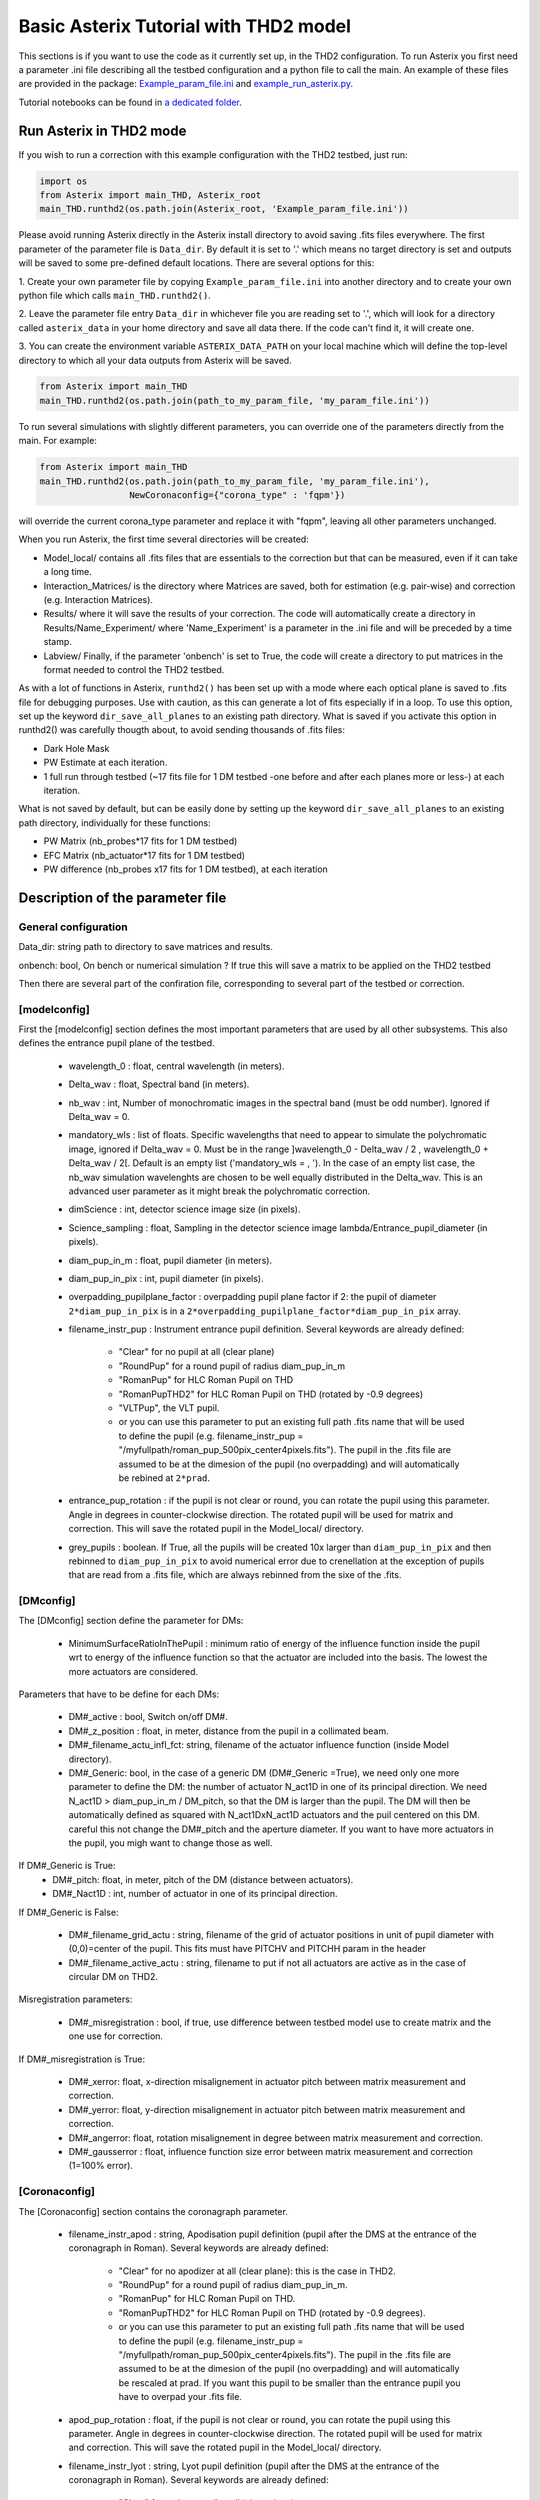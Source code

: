 ..  _run-asterix-label:

Basic Asterix Tutorial with THD2 model
-----------------------------------------------

This sections is if you want to use the code as it currently set up, in the THD2 configuration.
To run Asterix you first need a parameter .ini file describing all the testbed configuration and a python file to call the main. 
An example of these files are provided in the package: 
`Example_param_file.ini <https://github.com/johanmazoyer/Asterix/blob/master/Asterix/Example_param_file.ini>`_ and 
`example_run_asterix.py <https://github.com/johanmazoyer/Asterix/blob/master/Asterix/example_run_asterix.py>`_.

Tutorial notebooks can be found in `a dedicated folder <https://github.com/johanmazoyer/Asterix/tree/master/notebooks>`_.

Run Asterix in THD2 mode
+++++++++++++++++++++++++++++++++

If you wish to run a correction with this example configuration 
with the THD2 testbed, just run:

.. code-block:: python

    import os
    from Asterix import main_THD, Asterix_root
    main_THD.runthd2(os.path.join(Asterix_root, 'Example_param_file.ini'))

Please avoid running Asterix directly in the Asterix install directory to avoid saving .fits files everywhere.
The first parameter of the parameter file is ``Data_dir``. By default it is set to '.' which means no target directory
is set and outputs will be saved to some pre-defined default locations. There are several options for this:

1. Create your own parameter file by copying ``Example_param_file.ini`` into another directory and to create
your own python file which calls ``main_THD.runthd2()``.

2. Leave the parameter file entry ``Data_dir`` in whichever file you are reading set to '.', which will look for a
directory called ``asterix_data`` in your home directory and save all data there. If the code can't find it, it will create one.

3. You can create the environment variable ``ASTERIX_DATA_PATH`` on your local machine which will define the top-level
directory to which all your data outputs from Asterix will be saved.

.. code-block:: python

    from Asterix import main_THD
    main_THD.runthd2(os.path.join(path_to_my_param_file, 'my_param_file.ini'))

To run several simulations with slightly different parameters, you can override one of the parameters directly from the main. 
For example:

.. code-block:: python

    from Asterix import main_THD
    main_THD.runthd2(os.path.join(path_to_my_param_file, 'my_param_file.ini'),
                     NewCoronaconfig={"corona_type" : 'fqpm'})

will override the current corona_type parameter and replace it with "fqpm", leaving all other parameters unchanged.

When you run Asterix, the first time several directories will be created:

* Model_local/ contains all .fits files that are essentials to the correction but that can be measured, even if it can take a long time.

* Interaction_Matrices/ is the directory where Matrices are saved, both for estimation (e.g. pair-wise) and correction (e.g. Interaction Matrices).

* Results/ where it will save the results of your correction. The code will automatically create a directory in Results/Name_Experiment/ where 'Name_Experiment' is a parameter in the .ini file and will be preceded by a time stamp.

* Labview/ Finally, if the parameter 'onbench' is set to True, the code will create a directory to put matrices in the format needed to control the THD2 testbed. 


As with a lot of functions in Asterix, ``runthd2()`` has been set up with a mode where each optical plane is saved to .fits file for debugging purposes.
Use with caution, as this can generate a lot of fits especially if in a loop. To use this option, set up the keyword ``dir_save_all_planes`` to an existing path directory.
What is saved if you activate this option in runthd2() was carefully thougth about, to avoid sending thousands of .fits files:

* Dark Hole Mask
* PW Estimate at each iteration.
* 1 full run through testbed (~17 fits file for 1 DM testbed -one before and after each planes more or less-) at each iteration.

What is not saved by default, but can be easily done by setting up the keyword ``dir_save_all_planes`` to an existing path directory, individually for these functions:

* PW Matrix (nb_probes*17 fits for 1 DM testbed)
* EFC Matrix (nb_actuator*17 fits for 1 DM testbed)
* PW difference (nb_probes x17 fits for 1 DM testbed), at each iteration


Description of the parameter file
+++++++++++++++++++++++++++++++++++++++++

General configuration
~~~~~~~~~~~~~~~~~~~~~~
Data_dir: string path to directory to save matrices and results.

onbench: bool, On bench or numerical simulation ? If true this will save a matrix 
to be applied on the THD2 testbed

Then there are several part of the confiration file, corresponding to several part of the testbed or correction. 

[modelconfig]
~~~~~~~~~~~~~~~~~~~~~~
First the [modelconfig] section defines the most important parameters that are used by all other subsystems. 
This also defines the entrance pupil plane of the testbed.

    - wavelength_0 : float, central wavelength (in meters).
    - Delta_wav : float, Spectral band (in meters).
    - nb_wav : int, Number of monochromatic images in the spectral band (must be odd number). Ignored if Delta_wav = 0.
    - mandatory_wls : list of floats. Specific wavelengths that need to appear to simulate the polychromatic image, ignored if Delta_wav = 0. Must be in the range ]wavelength_0 - Delta_wav / 2 , wavelength_0 + Delta_wav / 2[. Default is an empty list ('mandatory_wls =  , '). In the case of an empty list case, the nb_wav simulation wavelenghts are chosen to be well equally distributed in the Delta_wav. This is an advanced user parameter as it might break the polychromatic correction.
    - dimScience : int, detector science image size (in pixels).
    - Science_sampling : float, Sampling in the detector science image lambda/Entrance_pupil_diameter (in pixels).
    - diam_pup_in_m : float, pupil diameter (in meters).
    - diam_pup_in_pix : int, pupil diameter (in pixels).
    - overpadding_pupilplane_factor : overpadding pupil plane factor if 2: the pupil of diameter ``2*diam_pup_in_pix`` is in a ``2*overpadding_pupilplane_factor*diam_pup_in_pix`` array.
    - filename_instr_pup : Instrument entrance pupil definition. Several keywords are already defined:

                                - "Clear" for no pupil at all (clear plane)
                                - "RoundPup" for a round pupil of radius diam_pup_in_m
                                - "RomanPup" for HLC Roman Pupil on THD
                                - "RomanPupTHD2" for HLC Roman Pupil on THD (rotated by -0.9 degrees)
                                - "VLTPup", the VLT pupil.
                                - or you can use this parameter to put an existing full path .fits name that will be used to define the pupil (e.g. filename_instr_pup = "/myfullpath/roman_pup_500pix_center4pixels.fits"). The pupil in the .fits file are assumed to be at the dimesion of the pupil (no overpadding) and will automatically be rebined at ``2*prad``.
    - entrance_pup_rotation : if the pupil is not clear or round, you can rotate the pupil using this parameter. Angle in degrees in counter-clockwise direction. The rotated pupil will be used for matrix and correction. This will save the rotated pupil in the Model_local/ directory.
    - grey_pupils : boolean. If True, all the pupils will be created 10x larger than ``diam_pup_in_pix`` and then rebinned to ``diam_pup_in_pix`` to avoid numerical error due to crenellation at the exception of pupils that are read from a .fits file, which are always rebinned from the sixe of the .fits.
   

[DMconfig]
~~~~~~~~~~~~~~~~~~~~~~
The [DMconfig] section define the parameter for DMs:

    - MinimumSurfaceRatioInThePupil : minimum ratio of energy of the influence function inside the pupil wrt to energy of the influence function so that the actuator are included into the basis. The lowest the more actuators are considered.

Parameters that have to be define for each DMs:

    - DM#_active : bool, Switch on/off DM#.
    - DM#_z_position : float, in meter, distance from the pupil in a collimated beam.
    - DM#_filename_actu_infl_fct: string, filename of the actuator influence function (inside Model directory).
    - DM#_Generic: bool, in the case of a generic DM (DM#_Generic =True), we need only one more parameter to define the DM: the number of actuator N_act1D in one of its principal direction. We need N_act1D > diam_pup_in_m / DM_pitch, so that the DM is larger than the pupil. The DM will then be automatically defined as squared with N_act1DxN_act1D actuators and the puil centered on this DM. careful this not change the  DM#_pitch and the aperture diameter. If you want to have more actuators in the pupil, you migh want to change those as well.

If DM#_Generic is True:
    - DM#_pitch: float, in meter, pitch of the DM (distance between actuators).
    - DM#_Nact1D : int, number of actuator in one of its principal direction.

If DM#_Generic is False:

    - DM#_filename_grid_actu : string, filename of the grid of actuator positions in unit of pupil diameter with (0,0)=center of the pupil. This fits must have PITCHV and PITCHH param in the header
    - DM#_filename_active_actu : string, filename to put if not all actuators are active as in the case of circular DM on THD2.

Misregistration parameters:

    - DM#_misregistration : bool, if true, use difference between testbed model use to create matrix and the one use for correction.

If DM#_misregistration is True:

    - DM#_xerror: float, x-direction misalignement in actuator pitch between matrix measurement and correction.
    - DM#_yerror: float, y-direction misalignement in actuator pitch between matrix measurement and correction.
    - DM#_angerror: float, rotation misalignement in degree between matrix measurement and correction.
    - DM#_gausserror : float, influence function size error between matrix measurement and correction (1=100% error).


[Coronaconfig]
~~~~~~~~~~~~~~~~~~~~~~
The [Coronaconfig] section contains the coronagraph parameter.

    - filename_instr_apod : string, Apodisation pupil definition (pupil after the DMS at the entrance of the coronagraph in Roman). Several keywords are already defined:

                                - "Clear" for no apodizer at all (clear plane): this is the case in THD2.
                                - "RoundPup" for a round pupil of radius diam_pup_in_m.
                                - "RomanPup" for HLC Roman Pupil on THD.
                                - "RomanPupTHD2" for HLC Roman Pupil on THD (rotated by -0.9 degrees).
                                - or you can use this parameter to put an existing full path .fits name that will be used to define the pupil (e.g. filename_instr_pup = "/myfullpath/roman_pup_500pix_center4pixels.fits"). The pupil in the .fits file are assumed to be at the dimesion of the pupil (no overpadding) and will automatically be rescaled at prad. If you want this pupil to be smaller than the entrance pupil you have to overpad your .fits file.
    
    - apod_pup_rotation : float, if the pupil is not clear or round, you can rotate the pupil using this parameter. Angle in degrees in counter-clockwise direction. The rotated pupil will be used for matrix and correction. This will save the rotated pupil in the Model_local/ directory. 
    - filename_instr_lyot : string, Lyot pupil definition (pupil after the DMS at the entrance of the coronagraph in Roman). Several keywords are already defined:

                                - "Clear" for no Lyot pupil at all (clear plane).
                                - "RoundPup" for a round pupil of radius diam_pup_in_m.
                                - "RomanLyot" for HLC Roman Pupil.
                                - "RomanLyotTHD2" for HLC Roman Lyot on THD (rescaled because of the lyot plane dezoom and rotated by -0.9 degrees).
                                - "SphereApod" for SPHERE Lyot stop (currently dead actuators mask are not implemented).
                                - or you can use this parameter to put an existing full path .fits name that will be used to define the pupil (e.g. filename_instr_pup = "/myfullpath/roman_pup_500pix_center4pixels.fits"). The pupil in the .fits file are assumed to be at the dimesion of the pupil (no overpadding) and will automatically be rescaled at the pupil radius. If you want this pupil to be smaller than the entrance pupil you have to overpad your .fits file.
    
    - lyot_pup_rotation : float, if the pupil is not clear or round, you can rotate the pupil using this parameter. Angle in degrees in counter-clockwise direction. The rotated pupil will be used for matrix and correction. This will save the rotated pupil in the Model_local/ directory. 
    - diam_lyot_in_m : float, lyot diameter (in meters). Only use in the case of a RoundPup Lyot stop (filename_instr_lyot = "RoundPup"). Value for THD2 clear Lyot is 8.035mm = 8.1*0.97 (rayon Lyot * de-zoom entrance pupil plane / Lyopt plane).
    - corona_type: Can be fqpm or knife, vortex, lassiclyot or HLC.

If knife coronagraph:

    - knife_coro_position: string, where light passes ('left', 'right', 'top', 'bottom').
    - knife_coro_offset : float, offset of the knife in lambda/pupil diameter.

If classiclyot or HLC:

    - rad_lyot_fpm: float radius of the classical Lyot FPM in lambda/pupil diameter.

If HLC:

    - transmission_fpm: float, we define the transmission in intensity at vawelength0.
    - phase_fpm: float, phase shift at vawelength0.

If FQPM:

    - err_fqpm = 0 : float, phase error on the pi phase-shift (in rad).

If Vortex :

    - vortex_charge : even int, charge of the vortex.

If phase coronagraph:

    - achrom_phase_coro = False : bool. We can choose to use it in achromatic mode (the coronagraph diplays the same behavior for each wavelengths) or not (phase is introduced by material step and therefore chromatic behavior).


[Estimationconfig]
~~~~~~~~~~~~~~~~~~~~~~
The [Estimationconfig] section contains the estimator parameters. An estimator is the thing that measure something you want to correct. 

    - estimation: string, FP WF sensing : 'Perfect' or 'pw'.
    - Estim_bin_factor : int, We bin the estimation images used for PW / perfect estim by this factor. this way dimEstim = dimScience / Estim_bin_factor and  Estim_sampling = Science_sampling / Estim_bin_factor. Be careful, this raise an error if Estim_sampling < 3.

If estimation = 'PW':

    - amplitudePW : float, Amplitude of PW probes (in nm).
    - posprobes : list of int, Actuators used for PW (DM in pupil plane).
    - cut : float, Threshold to remove pixels with bad estimation of the electric field.


[Correctionconfig]
~~~~~~~~~~~~~~~~~~~~~~
The [Correctionconfig] section contains the corrector parameters. An estimator receive an estimation and send DM command to correct for it.

    - DH_shape :  string, "circle", "square" or "noDH" (all FP is corrected, depending on the DM(s) size). Not case sensitive.

If DH_shape == 'square':

    - corner_pos = list of float 2.7,11.7,-11.7,11.7 [xmin, xmax, ymin, ymax] Position of the corners of the DH in lambda/Entrance_pupil_diameter.

If DH_shape == 'circle':

    - DH_side : string, "Full", "Left", "Right", "Top", "Bottom" to correct one side of the fp. Not case sensitive.
    - Sep_Min_Max = 3.5,10 : circle inner and outer radii of the circle DH size in lambda/D.
    - circ_offset: float, if circ_side != "Full", remove separation closer than circ_offset (in lambda/Entrance_pupil_diameter).
    - circ_angle : float, if circ_side != "Full", we remove the angles closer than circ_angle (in degrees) from the DH.

Matrix parameters:

    - DM_basis : string, Actuator basis. Currently 'fourier' or 'actuator'. Same parameter for all DMs. Not case sensitive.
    - MatrixType : string, Type of matrix : Either 'Perfect' Matrix (exp(i.(phi_DM+phi))) or a 'SmallPhase' aberration matrix (phi_DM.exp(i.phi)). Not totally sure what change. Not case sensitive.
    - correction_algorithm: 'efc' for Electric Field Conjugation, 'em' for Energy Minimization, 'sm' for Stroke Minimization, or 'steepest'. Not case sensitive.

If EFC:

    - amplitudeEFC float, in nm the value by which actuator is pusched. 
    - regularization: string, regularization when truncated modes in the inversion 'truncation' or 'tikhonov'.

if onbench is True:

    - Nbmodes_OnTestbed : int, number of mode for the inversion


[Loopconfig]
~~~~~~~~~~~~~~~~~~~~~~
Configuration of the loop. The loop is an estimation and a correction which send a command to the DM:

    - Number_matrix : int>1, Number of time we recompute the Interraction Matrix.
    - Nbiter_corr: integer or a list of integers, number of iterations in each loop. if you want several iterations with different mode ex: 2,3,2.
    - Nbmode_corr :  integer or a list of integers, EFC modes !! Must be of the same size than Nbiter_corr !! ex 330, 340, 350.
    - gain: float, between 0 and 1, EFC correction gain.
    - Linesearch : bool, if true, the code will find the best EFC modes for each iteration in Nbiter_corr (Nbmode_corr is not used in this case). The best modes is chosen in a list automatically selected depending on hte Number of modes of the system.


[SIMUconfig]
~~~~~~~~~~~~~~~~~~~~~~
Finally the last parameter section is dependent on the experiement you are launching. Aberrations, noise, etc.

    - Name_Experiment : string use to save the results.
    
Amplitude aberrations:

    - set_amplitude_abb: bool if true, add Amplitude aberrations.
    - set_random_ampl : Bool. If true we generate a new amplitude map each time. Else, we load the one in ampl_abb_filename.
    - ampl_abb_filename : if 'Amplitudebanc_200pix_center4pixels' take the amplitude of the testbed. If set_random_ampl = False and ampl_abb_filename = '', we take the last generated map of amplitude aberration.
    
if set_random_ampl is True:

    - ampl_rms : float, amount in % in amplitude (not intensity) (between 0 and 100).
    - ampl_rhoc : float, parameter to multiply the power. See Bordé et al. 2006.
    - ampl_slope : float, power slope of the amplitude aberration.
    
Upstream phase aberrations:

    - set_UPphase_abb : bool if true, add phase aberrations in the entrance pupil plane.
    - set_UPrandom_phase : Bool. If true we generate a new phase map each time. Else, we load the one in UPphase_abb_filename.
    - UPphase_abb_filename : string, Load a phase map with this fits name. If ampl_abb_filename = 'Amplitude_THD2' we load the THD2 amplitude map. If set_random_ampl = False and ampl_abb_filename = '', we take the last generated map of amplitude aberrations.
    
if set_UPrandom_phase is True:

    - UPopd_rms: float phase rms (in meter).
    - UPphase_rhoc: parameter to multiply the power. See Bordé et al. 2006.
    - UPphase_slope power slope of the up phase aberration.
    
Downstream phase aberrations:

    - set_DOphase_abb : bool if true, add phase aberrations in the Lyot pupil plane.
    - set_DOrandom_phase : Bool. If true we generate a new phase map each time. Else, we load the one in DOphase_abb_filename.
    - DOphase_abb_filename : string, Load a phase map with this fits name. If set_random_ampl = False and ampl_abb_filename = '', we take the last generated map of amplitude aberrations.
    

if set_DOrandom_phase is True:

    - DOopd_rms: float phase rms (in meter).
    - DOphase_rhoc: parameter to multiply the power. See Bordé et al. 2006.
    - DOphase_slope power slope of the up phase aberrations.

Photon Noise:

    - nb_photons : float, number of photons entering the telescope. If 0, no photon noise.


